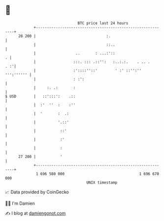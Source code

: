 * 👋

#+begin_example
                                    BTC price last 24 hours                    
                +------------------------------------------------------------+ 
         28 200 |                                :.                          | 
                |                                ::..                        | 
                |                  ..       : ...:'::                      . | 
                |                 :::. ::: .::'':   :..:.:.    . .. .    . :'| 
                |                 :'::::''::'        ' :' ::'':'' ''':'''''' | 
                |                 : :':                                      | 
                |     :. .:       :                                          | 
   $ USD        |   ::':::':    .::                                          | 
                |  :'  ''  :    :''                                          | 
                |  '       :  .:                                             | 
                |          '.::'                                             | 
                |           ::'                                              | 
                |           :'                                               | 
                |           :                                                | 
         27 200 |           '                                                | 
                +------------------------------------------------------------+ 
                 1 696 580 000                                  1 696 670 000  
                                        UNIX timestamp                         
#+end_example
📈 Data provided by CoinGecko

🧑‍💻 I'm Damien

✍️ I blog at [[https://www.damiengonot.com][damiengonot.com]]
